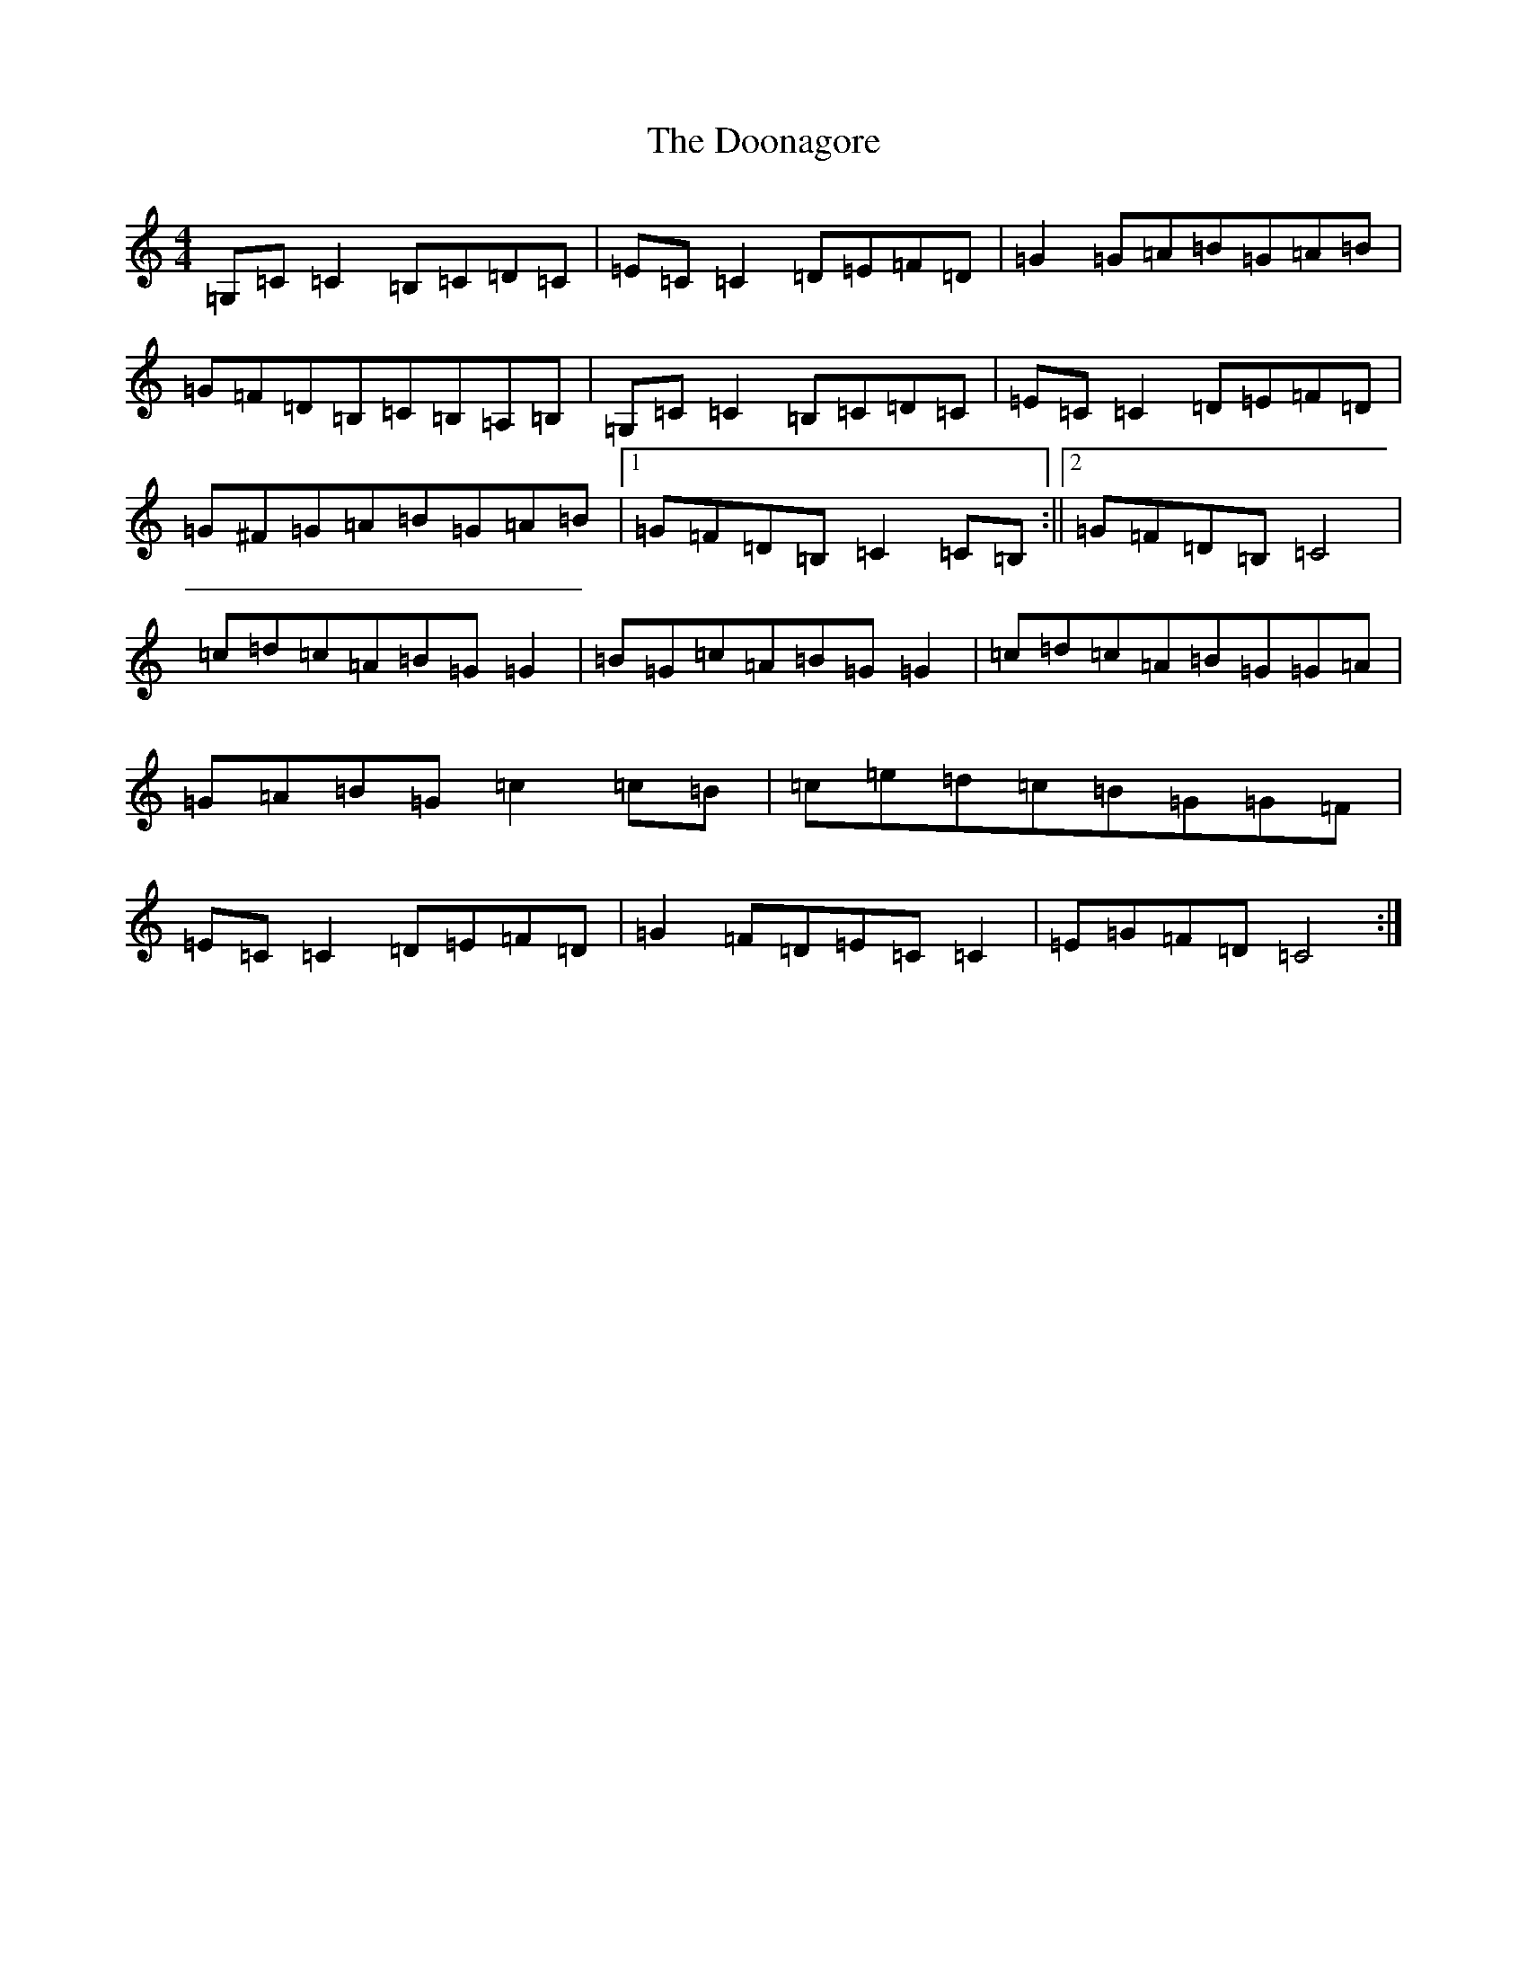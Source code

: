 X: 14043
T: Doonagore, The
S: https://thesession.org/tunes/2816#setting2816
R: reel
M:4/4
L:1/8
K: C Major
=G,=C=C2=B,=C=D=C|=E=C=C2=D=E=F=D|=G2=G=A=B=G=A=B|=G=F=D=B,=C=B,=A,=B,|=G,=C=C2=B,=C=D=C|=E=C=C2=D=E=F=D|=G^F=G=A=B=G=A=B|1=G=F=D=B,=C2=C=B,:||2=G=F=D=B,=C4|=c=d=c=A=B=G=G2|=B=G=c=A=B=G=G2|=c=d=c=A=B=G=G=A|=G=A=B=G=c2=c=B|=c=e=d=c=B=G=G=F|=E=C=C2=D=E=F=D|=G2=F=D=E=C=C2|=E=G=F=D=C4:|